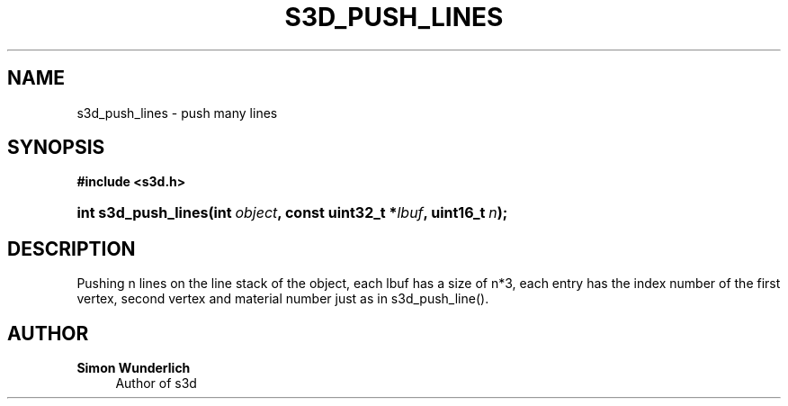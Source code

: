 '\" t
.\"     Title: s3d_push_lines
.\"    Author: Simon Wunderlich
.\" Generator: DocBook XSL Stylesheets
.\"
.\"    Manual: s3d Manual
.\"    Source: s3d
.\"  Language: English
.\"
.TH "S3D_PUSH_LINES" "3" "" "s3d" "s3d Manual"
.\" -----------------------------------------------------------------
.\" * set default formatting
.\" -----------------------------------------------------------------
.\" disable hyphenation
.nh
.\" disable justification (adjust text to left margin only)
.ad l
.\" -----------------------------------------------------------------
.\" * MAIN CONTENT STARTS HERE *
.\" -----------------------------------------------------------------
.SH "NAME"
s3d_push_lines \- push many lines
.SH "SYNOPSIS"
.sp
.ft B
.nf
#include <s3d\&.h>
.fi
.ft
.HP \w'int\ s3d_push_lines('u
.BI "int s3d_push_lines(int\ " "object" ", const\ uint32_t\ *" "lbuf" ", uint16_t\ " "n" ");"
.SH "DESCRIPTION"
.PP
Pushing n lines on the line stack of the object, each lbuf has a size of n*3, each entry has the index number of the first vertex, second vertex and material number just as in s3d_push_line()\&.
.SH "AUTHOR"
.PP
\fBSimon Wunderlich\fR
.RS 4
Author of s3d
.RE
